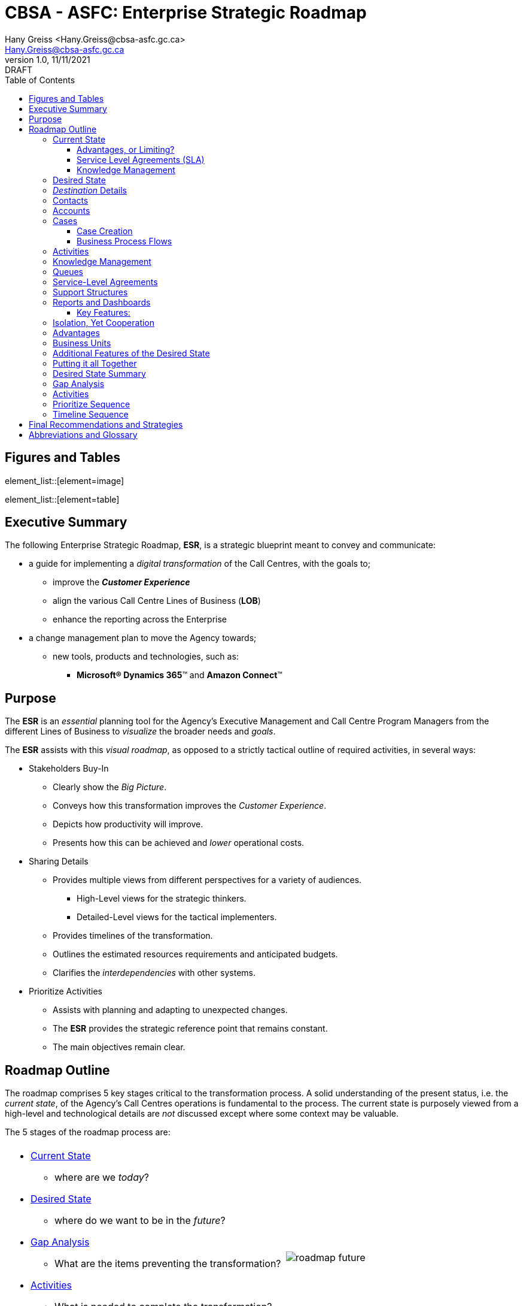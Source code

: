 = CBSA - ASFC: Enterprise Strategic Roadmap
:doctype: book
:icons: font
:title-page:
:toc:
:toclevels: 5
:Author:    Hany Greiss <Hany.Greiss@cbsa-asfc.gc.ca>
:authorinitials: hg
:Email:     Hany.Greiss@cbsa-asfc.gc.ca
:revdate:   11/11/2021
:revnumber: 1.0
:revremark: DRAFT
:source-highlighter: rouge
:url-ex: https://cbsa-asfc.gc.ca
:data-uri:
:orgname: CBSA - ASFC
:blank: {empty} +

<<<


== Figures and Tables
element_list::[element=image]


element_list::[element=table]


<<<

== Executive Summary

The following Enterprise Strategic Roadmap, *ESR*, is a strategic blueprint meant to convey and communicate:

* a guide for implementing a _digital transformation_ of the Call Centres, with the goals to;
** improve the *_Customer Experience_*
** align the various Call Centre Lines of Business (*LOB*)
** enhance the reporting across the Enterprise
* a change management plan to move the Agency towards;
** new tools, products and technologies, such as: 
*** *Microsoft(R) Dynamics 365*(TM) and *Amazon Connect*(TM)




<<<

== Purpose

The *ESR* is an _essential_ planning tool for the Agency's Executive Management and Call Centre Program Managers 
from the different Lines of Business to _visualize_ the broader needs and _goals_.

The *ESR* assists with this _visual roadmap_, as opposed to a strictly tactical outline of required activities, in several ways:

* Stakeholders Buy-In
** Clearly show the _Big Picture_.
** Conveys how this transformation improves the _Customer Experience_.
** Depicts how productivity will improve.
** Presents how this can be achieved and _lower_ operational costs.
* Sharing Details
** Provides multiple views from different perspectives for a variety of audiences.
*** High-Level views for the strategic thinkers.
*** Detailed-Level views for the tactical implementers.
** Provides timelines of the transformation.
** Outlines the estimated resources requirements and anticipated budgets.
** Clarifies the _interdependencies_ with other systems.
* Prioritize Activities
** Assists with planning and adapting to unexpected changes.
** The *ESR* provides the strategic reference point that remains constant.
** The main objectives remain clear.

<<<

== Roadmap Outline

The roadmap comprises 5 key stages critical to the transformation process. A solid understanding of the present status, i.e. the _current state_, of the Agency's Call Centres operations is fundamental to the process. The current state is purposely viewed from a high-level and technological details are _not_ discussed except where some context may be valuable. 

The 5 stages of the roadmap process are: 

[cols="60%a,40%a",frame="none",grid="none"]
|===
||

|* <<current>>
** where are we _today_?
* <<desired>>
** where do we want to be in the _future_?
* <<gap>>
** What are the items preventing the transformation?
* <<items>>
** What is needed to complete the transformation?
* <<prioritize>>
** Identify, i.e. optimize, the best sequence to follow?
|image::resources/images/roadmap-future.png[]

|===





<<<


Knowledge of the current and desired states is fundamental in extracting the gaps that exist for the transformation to succeed. The prioritization and optimization stages provide the actual steps, sequences to follow and recommendations for the transformation. 

[IMPORTANT]
.Assumptions
====
*Microsoft(R) Dynamics 365*(TM) , _hosted and managed by GCCase_, and *Amazon Connect*(TM), constitute the technology infrastructure core, being _already_ selected by the Agency. Based on this assumption, the *ESR* forgoes the typical _options analysis_ on the technology selections typically associated with the recommendations. 
====


{blank}
[#img-l1]
image::resources/images/line.png[Line,300,10,align='center']
{blank}


[NOTE]
====
*Microsoft(R) Dynamics 365*(TM) is a complex product with multiple variants. At a very high-level, there are two variants, a _cloud_ version hosted on *Azure*(TM) and an _on-premises_ version that clients can install on provided infrastructure. 

The versions and features of the cloud and on-premises versions differ. The cloud version offers the most up-to-date features. GCCase is a _private cloud_ offering of the on-premises version of *Microsoft(R) Dynamics 365*(TM). Thus, the term _cloud_ can be easily misunderstood. 

In addition, *Microsoft(R) Dynamics 365*(TM) offers various add-on modules, which are basically tailored application verticals for various market segments, such as a sales module to track leads, manage sales pipelines, opportunities and a customer service module, to track cases, incidents, service tickets and the customer support process, as well as several other market segments. 

The _customer service_ module on the *GCCase* hosted on-premises version of *Microsoft(R) Dynamics 365*(TM) is what will be assumed in the roadmap discussion.

Additional information can be found at https://docs.microsoft.com/en-us/dynamics365/customer-service/overview[*Microsoft(R) Dynamics 365*(TM)]
====


{blank}
[#img-l2]
image::resources/images/line.png[Line,300,10,align='center']
{blank}


[NOTE]
====
*Amazon Connect*(TM) is a cloud contact center. Once configured, agents located within the Agency can start interacting with customers. *Amazon Connect*(TM) can also integrate with enterprise applications such as, *Microsoft(R) Dynamics 365*(TM), hosted by GCCase. This allows for auto-creation of activities associated with a case which is discussed later in this document.

Additional information can be found at https://aws.amazon.com/connect/[Amazon Connect(TM)]
====


<<<

[[current]]
=== Current State

The CBSA's _Information, Science & Technology_ Branch operates a number of different *Call Centres* using a variety of tools with similar, but different, processes across the *_Lines of Business_* (*LOB*). In some cases, the tools and applications used are older, not tailored or necessarily suited to, Call Centre operations, e.g. *JIRA*. The intake processes across the *LOB* are also different. Email requests are manually processed and tracked. Service tickets created via follow-up phone calls may or may not be associated to the manually created service request via the email intake process.

{blank}
[#img-l3]
image::resources/images/line.png[Line,300,10,align='center']
{blank}

[NOTE]
.Agency Call Centre Review
====
A comprehensive analysis of the Agency's Call Centres was conducted and documented, which summarizes the Call Centre operations within the CBSA. The report's key focus is on the organizational and operational structure, resource allocation and financial aspects and not specific to the technology infrastructure.
====

{blank}
[#img-l4]
image::resources/images/line.png[Line,300,10,align='center']
{blank}

The *LOB* each operate as classic silos, totally isolated from one another. This _compartmentalization_ offers advantages: 

* application failures are limited to a single *LOB*
* customizations of the business processes, the look and feel and general operations may be completely tailored to the *LOB*.

{blank}
{blank}

[#img-silo]
.Silo Architecture
image::resources/images/silos.png[Desired State,600,600,align='center']

<<<

==== Advantages, or Limiting?

These _advantages_ however, are limiting and _inefficient_ when viewed from an Enterprise perspective. The advantages listed above result in: 

* limiting, or seriously restricting, the ability to report on the Enterprise as a whole
* isolating the applications' data makes it prone to duplication and replication across *LOB*
* differing and customized business processes across *LOB* may seem advantageous, but they in fact: 
** increases training requirements
** increase the overall number of operations performed across *LOB*, e.g. each *LOB* may have different ways to create an account or contact.
* standard maintenance procedures such as backups, regular maintenance, security updates, etc. must be performed for _each_ *LOB*.


==== Service Level Agreements (SLA)

Service Level Agreements (SLAs) at the CBSA Call Centres currently are not tracked and determining the adherence to the stated SLAs is difficult to quantify. For similar reasons as described above, tracking SLAs for the individual *LOB* and at the Enterprise level is challenging.

==== Knowledge Management

Knowledge Management is inconsistent across the *LOB* and call centre operators can not reliably locate and identify the required resources for common requests. 


<<<

[[desired]]
=== Desired State

Similar to planning a trip, where knowledge of the destination is critical, the _Desired State_ is a place where we can: 

* Enforce collaboration between the *LOB* and while enforcing the Agency's Security Policies using <<bu>>;
* Manage <<contacts>> and <<accounts>>;
** The contacts and accounts that are associated with cases are _customizable_ , meaning the attributes associated to them may be modified.
** Duplicate detection rules prevent the duplication of the same contact or accounts and improves the quality of the data.
* Track customer issues using <<cases>>;
** <<cases>> or _incidents_, _tickets_, _service tickets_, all refer to the *customer issue* being tracked.
** Create and schedule services;
* Record customer interactions related to a case using <<activities>>;
** Emails, Phone calls, Tasks, ...,  _the activities_;
** Self-service options for the client via a portal, chatbot
* Share information using <<knowledge>>;
* <<queues>>
** Create and manage queues to route cases to the right channels;
* <<sla>>
** Create and track service levels through *Service-Level Agreements* (*SLA*);
* <<entitlements>>
** Define and manage service terms using support structures;

<<<

* <<reports>>
** Manage performance and productivity through reports and _real-time_ dashboards;
** At both the Business Unit and Enterprise levels;
* <<portals>>
** Self-services, 
*** Access to FAQs, Documents, Forms and other useful resources;
*** Eliminates the simplest and most common requests.
** _Chatbots_ image:resources/images/chatbot.png[Chatbot,25,25,align='center'] and Artificial Intelligence (*AI*)
*** Assists the customer with locating and identifying resources to common issues or requests without the need to interact with the call centre;
*** Reduces the call volume;
*** Improves the customer experience. 



[#img-path]
.Client Experience
image::resources/images/path.png[Client Experience,600,600,align='center']

See <<all>> and <<summary>>

<<<

=== _Destination_ Details

The _Desired State_ must fully describe and clearly state the goals and objectives. This stage of the roadmap provides more in-depth details of key aspects of the desired state. Continuing with the travel analogy, planning the trip details leaves fewer surprises. 

In addition, a better understanding of the desired state simplifies the later stages of the roadmap. Armed with a solid comprehension of both the current and desired states, the gap analysis is more accurate and complete.


[#img-milestone]
.Roadmap Planning
image::resources/images/milestone.png[Roadmap Planning,500,500,align='center']

<<<

[[contacts]]
=== Contacts

Contacts represents the _customer_ associated with the <<cases>>. Contacts are created, looked up and possibly updated when retrieving or creating a case. The attributes associated with a contact are _modifiable_ since different *LOB* may want to track different attributes. Data detection rules provide prevent unnecessary duplication of contacts across business units.

Contacts may be configured by default as _shareable_ across the *LOB*. They may also be marked as private and only accessible from the *LOB* or the parent business unit.

[#img-contact]
.Contacts
image::resources/images/contact.png[Contacts,400,400,align='center']


[[accounts]]
=== Accounts


[cols="70%,30%a",frame="none",grid="none"]
|===
||

|
Accounts represent the organizations that the Agency deals with and are typically associated with one or more contacts, especially larger organizations. Accounts, just like contacts, may have custom attributes and are shareable between the *LOB* or private to a *LOB*. Data duplication rules may also be added to prevent duplication of account records.
|
[#img-account_contact]
.Account => Contact
image::resources/images/account_contact.png[Account => Contact,150,150,align='center']

|===


[cols="25%a,10%,65%a",frame="none",grid="none"]
|===
|||

|
[#img-account]
.Account
image::resources/images/account.png[Accounts,150,150,align='center']
|
|
[#img-accountdetails]
.Account Details
image::resources/images/account2.png[Account Details,350,350,align='center']

|===




<<<

[[cases]]
=== Cases

Cases typically represents a situation or incident that's reported by a customer and that requires a resolution. Cases are designed to track the process from the initial intake of an incident, through the remediation process, to the final resolution. From a customer service standpoint, a case can represent several items. For instance: 

* Inquiries 
** The customer might have a specific questions about a form, rules and regulations or a service. 
* Requests 
** The customer might have a specific request, like a request for more information, a procedure or some type of action.
* Issues
** The customer might be having a problem and requires assistance.

An end-to-end case management solution can not only helps identify cases but also assist routing each case to the most appropriate agent who can then provide guidance and resolve the case. An orchestration between a number of components help achieve this, including:

* Cases: 
** A case represents a single incident of service. The case may represents anything, in the _context of a customer interaction_, that requires some type of resolution or answer.
** _Multiple_ cases can be associated with a single customer at any time.
* Activities: 
** Activities typically represent the interaction with a customer, e.g. a phone call or an email. 
** _Multiple_ activities can be associated with a single case.
* Support Structures: 
** Support Structures define the support services that a customer is entitled to, similar to _support contracts_.
* Knowledge articles: 
** The knowledge base is a repository of informational articles that help customer service representatives resolve cases.
* Queues: 
** A queue is a place to organize and store activities and cases that are waiting to be processed.
* Service-Level Agreements (*SLA*): 
** *SLA* are a way to track and define what should happen when a case is opened, like how long it should take to respond to a customer.


<<<

==== Case Creation

Cases can be created in multiple ways: 

[cols="45%a,5%,50%a",frame="none",grid="none"]
|===
|||

|

* Manually by an agent;
** Incoming phone call, converting an _activity_.
* Automatically: 
** Self-service Portal
** Incoming email

|

|


[#img-case-activities]
.Activities Associated to a Case
image::resources/images/activities.png[Activities Associated to a Case,450,450,align='center']
|===

==== Business Process Flows

Business Process Flows, (*BPF*), are used to define a set of steps for customer service agents to follow to take them through a desired outcome. The business process steps provide a visual indicator that tells agents where they are in the business process. Business process flows reduce the need for training because new agents don’t have to focus on which entity they should be using. They can let the process guide them. Business processes can be configured with flows that to allow agents to get _up-to-speed_ more quickly and avoid mistakes and improve the customer experience.

[#img-bp]
.Business Process Flows
image::resources/images/bp.png[Business Process Flows,500,500,align='center']

The [red]#_red arrows_# point to the _stages_ of the Business Process Flow. Each stage presents a view of precisely what must be completed at this point of the *LOB* process. For example, when a service ticket is being closed, a mandatory field _must_ be filled indicating the service tickets final status. This field would _not_ be visible in the previous stages since it does not comply with the *LOB* procedures. At any point of the process only one stage is active and is [green]#highlighted#. This makes it simpler for customer service agents to follow and comply with the *LOB* procedures and reduces training requirements, minimizes errors and increases efficiency.

<<<
[[activities]]
=== Activities

Cases might be the result of an activity like an email, phone call, or task. The support agent might receive an phone call requesting service directly from a customer. The phone call, i.e. _activity_, can be converted directly to a case. The case gets created and the phone call activity is recorded and associated to the case. As the case goes through the process, all the interactions are captured and recorded the same way. The chronology, timeline and history of the interactions are recorded and associated as a collection of _activities_. Follow-up and scheduled tasks are recorded the same way against the case. 

The activities provide a complete picture of the support provided on the case.

{blank}
[#img-l5]
image::resources/images/line.png[Line,300,10,align='center']
{blank}

[#img-activities]
.Activities
image::resources/images/case-activities.png[Activities,500,500,align='center']

{blank}
[#img-l6]
image::resources/images/line.png[Line,300,10,align='center']
{blank}

Activities can also be associated with contacts and accounts as well as other entities. Notes can also be created and associated to an activity, including attachments.

[IMPORTANT]
====
Attachments should be stored within the Agency's Apollo Document Management facility rather than attached to an activity whenever possible. There are several reasons why this is better, primarily because the file attachment is more easily shared.
====

[#img-activity-model]
.Activity Model
image::resources/images/activity-model.png[Activity Model,300,300,align='center']




<<<
[[knowledge]]
=== Knowledge Management

Knowledge articles can address any number of issues customers encounter interacting with the agency's services. Types of Knowledge articles can include solutions to common issues, forms, documentation, answers to frequently asked questions (FAQs), and more. Knowledge articles comprise a variety of content, such as documents, videos, images, and other resources that can be used to assist with the customer's inquiry or issue.

The content can be created at any time, even while working on a case, to capture the experiences used in assisting the customer which can save time with similar cases that may arise.

[#img-km]
.Knowledge Management
image::resources/images/km.png[Knowledge Management,500,500,align='center']

<<<
[[queues]]
=== Queues

Queues and rules are used to manage the routing of cases that come in. Customer can be routed to the appropriate queue based on the level of service, type of inquiry, type of request and various other criteria.



[#img-queues]
.Queues
image::resources/images/queues.png[Queues,500,500,align='center']


[[sla]]
=== Service-Level Agreements

Service-level agreements (*SLA*) enable businesses to track support policies and ensure customers are being supported per the support policy to which they are entitled. Businesses use SLAs to govern support customer support structures. *SLA* include policy details such as how quickly a customer is entitled to receive support, how many support requests a customer can make, and how long a customer can be supported as part of the agreement.

Metrics or key performance indicators (*KPI*) can associated with to the *SLA* to attain the expected service level. *KPI* can be used to issue warnings about any issues the customer support team might be having.

[#img-sla]
.Service Level Agreements
image::resources/images/sla.png[Service Level Agreements,500,500,align='center']


<<<
[[entitlements]]
=== Support Structures

Support Structures are used to provide different levels of support for the Agency's customers. Support Structures define the support terms, which may be based on number of hours or number of cases. The customer’s support level can vary based on the service agreements between the Agency's *LOB* and the customer. Customers may be entitled to different support levels. This information helps the Agency's customer support agents verify eligibility for and create cases for them accordingly.

[#img-entitlements]
.Support Structures
image::resources/images/entitlements.png[Entitlements,500,500,align='center']


<<<

[[reports]]
=== Reports and Dashboards

Reports and dashboards provide a clear picture and help improve system performance of the customer service system. 

==== Key Features: 

* Live 
** Reports can be produced as scheduled or ad-hos and dashboards can display live information.
* Business Unit or Enterprise Level
** Reports and Dashboards can be specific and customized for a Business Unit or available for Enterprise views.
* Key performance indicator charts provide the basics of how the system is performing.
* Graphical charts provide trends and breakdowns of cases from a variety of views.


[#img-dashboard]
.Dashboards
image::resources/images/dashboard.png[Dashboards,500,500,align='center']


<<< 



=== Isolation, Yet Cooperation

The desired state should allow the *LOB* the ability to: 

* operate independently;
* manage the business process for the *LOB*;
* selectively share, _as-required_ common data elements, e.g. contacts, accounts;
* control access to the *LOB*;

In other words, the *LOB* can operate as independent applications that are part of a common collective. The desired state requirements listed above, without being specific, provide the a superset of the required features. 


[#img-bu]
.Business Units
image::resources/images/bu.png[Business Units,450,450,align='center']

=== Advantages

The desired state architecture provides a number of advantage: 

[cols="50%a,50%a",frame="none",grid="none"]
|===
||

|

* Improved _Customer Experience_.
* Remove barriers to access of data.
** One common data layer is effectively and efficiently shared.
* Eliminate data redundancy.
* Improved understanding of the data.

|

* Improved harmonization and analytics.
* Increased compatibility and collaboration across LOBs, _where appropriate_.
* Improved and more consistent business processes.
* Higher accuracy of data.

|===

<<<

[[bu]]
=== Business Units 

The _Business Units_ represent the individual Call Centres. Each Business Unit may operate independently when viewed from within and yet is part of a collection of Business Units that are all part of the Enterprise Call Centre collective. Using security roles assigned to individual users and teams as well as assigned memberships to one or more of the Business Units cooperation and isolation can be managed and controller. Enterprise-wide and Business Unit level reporting and dashboard summaries are available in real-time.

{blank}
{blank}

[#img-bumodel]
.Business Unit Security Model
image::resources/images/bumodel.png[Business Unit Security Model,600,600,align='center']

{blank}

[#img-roles]
.Role Based Security Model
image::resources/images/roles.png[Role Based Security Model,400,400,align='center']

<<<

Each individual Business Unit can manage: 

[[teams]]
* Access for users and teams image:resources/images/teams.png[Teams,25,25,align='center']
** _teams_ are a group of users
** [[sr]]security roles can be assigned to a user or a team, which effectively assigns the security role to all members of that team
** security roles represent a group of privileges.
* The intake process
** email, phone calls, etc.
* Case creation process
* SLA Tracking, KPI alerts
* Entitlement Management
* Case lifecycle, i.e. Business Process


[#img-desired-state]
.Desired State
image::resources/images/customer-engagement.png[Desired State,600,600,align='center']

<<<

[[portals]]
=== Additional Features of the Desired State

Additional features of the desired state are:  

* Document Management Integration Ready
** Integrates with the Agency's existing Apollo Document Management facilities.
* Data Duplication Rules
** Checks for duplicate records when creating new contacts, accounts and other record types where duplication is to be avoided.
* Portal-ready
** Integrates with an internal or public-facing portal to provide higher-level services, such as, self-help, interactions with chatbot, artificial intelligence systems, etc.
* Services Ready
** REST API for custom integration activities

[NOTE]
.REST API
====
A REST API, or _RESTful_ API is an Application Programming Interface (API or Web API) that conforms to the constraints of REST _Architectural Style_ and allows for interaction with RESTful web services. 

Having a REST API makes it possible to create custom integrations between the desired state and an external system, e.g. connecting the desired state and the Agency's Apollo Document Management System.
====

* Plugin's
** Allows for server level customizations. In cases where the desired state features do not accommodate an unanticipated requirement, having a _plugin_ capability allows for altering a feature's behaviour or creating a new feature. Plugins should be viewed as the last option when it has been clearly identified that the Out-of-the-Box (*OOB*) capabilities are not quite there or if there are significant performance advantages to creating customized behaviour.

[IMPORTANT]
.Plugins
====
Development of a plugin requires the services of a software developer skilled with the *C#* programming language and the Software Development Kit (*SDK*) of the desired state. The plugin must be maintained across releases of the product and the source code versioned. Plugins are typically not reusable between different systems. Plugins offer significant advantages but should be used only when the *OOB* features are insufficient or performance is critical.
====

<<<

* Workflow's
** Allows for automating a process or a scheduled automated procedure, for example, nightly detailed Agency wide reports.
* Localization
** The ability at the product level to provide support for both official languages.
* Email Templates
** With Email Templates emails can be created based on the merger of the template and database contact allowing for more personalized communications with the customer.
* Active Team Templates (*ATT*)
** Using *ATT* allows for _ad-hoc_ creation of teams associated with an entity, such as a case, whereby the members of the team may be assigned dynamically. Using *ATT* make it possible for a specific case to be restricted to specific users due to the sensitivity or security policies associated with the content.

<<<

[[all]]
=== Putting it all Together

The following is representative of _what is possible_.

[#img-bot]
.Self-Service Portals
image::resources/images/bot.png[Self-Service Portal,450,450,align='center']

[[summary]]
=== Desired State Summary

The following diagram provides a view of the desired state: 

[#img-arch]
.Desired State Summary
image::resources/images/arch.png[Desired State Summary,600,600,align='center']



<<<

[[gap]]
=== Gap Analysis

The _gap_ represents the portions of our journey where the _road_ may not be smooth or even exist. There may be other barriers that must be addressed in order to successfully arrive at the destination i.e. the _desired state_.


[#img-gap]
.Gap Analysis
image::resources/images/gap.png[Gap Analysis,600,600,align='center']

The figure above visually summarizes the gap the Agency's Call Centres face in transitioning form the current state to the desired state. In short, there are no identifiable features or requirements of the individual Call Centres that are not implementable within the desired state's collection of features. This does _not_ mean that we can simple transform the Call Centre's activities without undergoing the work. It simply means that there are no _technological_ barriers, i.e. gaps in the roads, preventing us from the planned efforts.

The features which are the _green circles_, not all shown, of the desired state provide more that what is required today. This should be interpreted to mean that from a gap analysis point of view, there are no identifiable technology requirements preventing the _transformation_. 


<<<

[[items]]
=== Activities

Having completed the <<gap>>, the next stage involves listing, in no particular order, the activities required for the transformation. The following is a list of activities, as determined via an analysis of the current state. These activities may be associated to _multiple_ requirements during the transformation phase.

[IMPORTANT]
====
Not all *LOB* Call Centres of the Agency were reviewed in-depth. But, based on general observations, discussions and review of previous analysis work, the activities have been reasonably extracted.
====

.Activities
[cols="25%,75%a"]
|===
|Activity|Description

|Contact
|The _customer_ as described in <<contacts>>. The contact must allow for customizations that the *LOB* may require. Contact access must be controllable by the *LOB* and data duplication safeguards must be available.

|Account
|The _organizations_ that interact with the Agency's Call Centres as described in <<accounts>>. The account must allow for customizations that the *LOB* may require. Account access must be controllable by the *LOB* and data duplication safeguards must be available. Multiple contacts may be associated with an account and access controls must still remain in effect, i.e. contacts from different *LOB* may be associated with the same account but are not _necessarily_ visible to each *LOB*.

|Case
|The service ticket as described in <<cases>>. The case must allow for customizations that the *LOB* may require. Case access must be controllable by the *LOB*. 

|Data Duplication Configuration
|
Configuration of the data duplication rules.

|Activities
|
Configuration of the customer activity types. This includes: 

* Phone Calls
* Email
* Tasks

Each *LOB* may choose to configure the supported activity types differently.

|Business Units
|The various *LOB*, i.e. Agency's Call Centres, must be organized by Business Units. An appropriate hierarchy must be determined in order to efficiently report and summarize aspects of each *LOB* and the Agency's operations as a whole. See <<bu>>

|Teams
|The various *LOB*, i.e. Agency's Call Centres, require a proper team structure to control access to the *LOB*. The security model for each *LOB* may have different requirements and users may be members of multiple teams. <<teams>>

|Security Roles
|Teams and users that are members of the *LOB* may be assigned security roles. The security roles provide the access controls at the entity level. <<sr>>

|Service Level Agreements, *SLA*
|The various *LOB*, i.e. Agency's Call Centres, may require *SLA* and each *SLA* may be configured differently. See <<sla>>

|Queues
|Configuration of the *LOB* intake queues and routing rules. Each *LOB* may have different requirements of the intake process and the routing requirements. See <<queues>>

|Document Management
|Each *LOB* may have different document management needs. This activity relates to the integration between the Agency's Apollo Document Management facility and the desired state.


|Reporting and Dashboards
|Each *LOB* may have different reporting and dashboard summary requirements. In addition, the hierarchial Business Unit model allows for an Agency-wide view of reports and dashboard summaries.

|Knowledge Management
|Configuration of the resources required by the customer support agents of the *LOB*, such as documents, forms, etc.,  to support customer service requests. Also required, is integration with the Agency's Apollo Document Management facilities.


|Email Integration
|Integration of the desired state with the Agency's Email system.



|Amazon Connect(TM) Integration
|Integration of the desired state with the Amazon Connect(TM).



|Portal
|Private and Public-facing _Portals_ abstract access to the desired state and provide a _higher-level_ abstraction of the available resources. These higher-level features include: 

* Chatbots
* Self-service capabilities
** Access to Knowledge Management resources, etc.
* Artificial Intelligence (AI) resources.

Portal access to the desired state is also licensed differently. Public-facing portals allow access to non-licensed desired state resources.


|Data Migration
|Each *LOB* may choose to migrate existing data, e.g. contacts, accounts, cases, etc., to the desired state. In addition, each *LOB* may have different data retention rules.  

The data migration activity is best orchestrated by a single entity representing all the *LOB* to avoid data duplication. Several approaches to data migration may be undertaken and is a complex activity outside the scope of the roadmap recommendations.

|===


These Activities collectively comprise the tasks necessary to arrive at the desired state. The next stage provides recommendations and prioritizes the activities required for the transformation.

<<<

[[prioritize]]
=== Prioritize Sequence

There is no optimum sequence of activities. The priorities and the order of steps may be different for each organization for a variety of reasons. The following sequence presents a reasonable order of activities based on experience with similar transformations.

[cols="40%a,5%,55%a",frame="none",grid="none"]
|===
|||

|
. Business Units
** Hierarchy
. Teams
. Security Roles
. Users
. Contacts
. Accounts
. Cases
** Business Processes
. Activities
** Email Configuration
. SLA
. Queues
. Document Management
. Reports and Dashboards
. Refine Security Model
. Portal
** Chatbots
** Self-service
** AI
. Data Migration

|
|image::resources/images/sequence.png[Roadmap to the Desired State,380,3800,align='center']

|===

<<<

[[timeline]]
=== Timeline Sequence

In order to get a clearer idea of the approximate Level of Effort (*LOE*), the following diagram provides a visual timeline of these activities. The actual number of LOB that are transitioned to the desired state would alter these approximations. But, nonetheless, it provides a reasonable idea of the effort required. Additional collaboration within the Agency must also be considered. For example, the Agency's Security Group's would be involved for ensuring the Agency's security policies are enforced.


[#img-timeline]
.Timeline
image::resources/images/timeline.png[Timeline,700,700,align='center']

<<<

== Final Recommendations and Strategies

The Agency's prior selections of *Microsoft(R) Dynamics 365*(TM) hosted and managed by *GCCase* and *Amazon Connect*(TM) provide all of the features outlined of the desired state. Thus, the need for a separate _options analysis_ of other technology stacks is unnecessary. Each of the features listed in the <<desired>> are available within these selections. The requirements of the Agency's Call Centres *LOB* are a subset of the set of features as outlined in the <<gap>>. 

The *ESR* provides a view of what is possible along with recommendations for this transformation. The recommendations provide a guideline based on best practices using *Microsoft(R) Dynamics 365*(TM). Each *LOB* may have unique considerations that may require exceptions to the recommendations, which is perfectly acceptable. The roadmap is meant to be fluid and not set in stone. 

The transformation does not require transitioning the *LOB* all at once. In fact, partial transitioning allows for refinements to the plan and subsequent transitions of the remaining *LOB* are more seamless and less disruptive. 

Initially, the first few steps of the transformation requires a Senior Architect to set up the initial organization, the *Microsoft(R) Dynamics 365*(TM) term for the whole application. The creation of the Business Units, initial Security Roles, Teams and Users is a critical foundational part of the plan. Subject Matter Experts (*SME*) from each of the *LOB* are required to create the _Core Service Model_ (*CSM*) referred to in Q2 of the <<timeline>>.  

The *CSM*'s objective is to provide the common ground for the *LOB*. Since each *LOB* may operate differently, both in terms of business process and data collection, the task of customizing each *LOB* becomes that of identifying the structural and behavioural differences between the *CSM* and the *LOB* specific model. The structural differences pertain to the data collection model and data specific reporting requirements. The behavioural differences pertain to the *LOB* operating differences such as, the Business Process Flow, *SLA*, and so forth. 

Once the differences have been identified, onboarding each *LOB* involves application of the customizations to the *LOB*'s Business Unit, referred to in Q3/Q4 of the <<timeline>>. The Q3/Q4 activities can occur concurrently, i.e. onboarding of each *LOB* can occur in parallel.

<<<

Once the foundational pieces are in place work on the key core entities, the problem domain components in Dynamics, may commence. This includes the _contact_, _account_, _case_ and the activity type entities, such as, phone call, email, task, and so forth. This work may be *LOB*-centric in terms of the customization requirements, for instance: 

* attribute requirements
** e.g. custom fields on the contact, such as an Agency identifier
* business process flow
** stages of a case for a *LOB*
* activity types to support
** e.g. email only or email and phone
* SLA
** each *LOB* may configure their Service Level Agreements as per requirements
* Reporting and Dashboard
** each *LOB* may have different reporting and summary dashboard needs
* Knowledge Management configuration


These customizations may be unique to the *LOB* or there may be situations where they share common requirements. 

The roadmap prioritization sequence allows for a refinement step of the security roles. This is an important part of the process to fine tune the *LOB* security requirements, i.e. what may be shared or not.

<<<

== Abbreviations and Glossary

.Abbreviations and Glossary
[cols="10%,15%,75%a"]
|===

|Term|Explanation|Description


|ATT|Active Team Template|

* An Active Team Template makes it possible to create _ad-hoc_ security teams which can be used to restrict specific records.


|API|Application Programming Interface|

* A published interface that provides a mechanism for communication between systems. The underlying communications protocol is _not_ specified.

|AI|Artificial Intelligence|

* Computers with Artificial Intelligence software are able to perform tasks that normally require human intelligence, such as visual perception, speech recognition, decision-making and can be used to assist the customer with basic services.

|BPF|Business Process Flows|

* A Business Process Flow is a sequential representation of a process and its components, including operations, timelines, people involved, and resources needed. Business Process Flows are used to simplify a complex operation by breaking it down to a series of stages.

|BU|Business Unit|

* A BU is an organizational structure such as a department or team that manages a product or service. 



|Chatbot||

* Whereas a _bot_ is a type of computer program designed to perform basic tasks, a _subtype_ of a bot, the _chatbot_, specializes in interacting via chat or dialog and typically used over the internet. A chatbot is not an abbreviation.



|ESR|Enterprise Strategic Roadmap|

* A blueprint outlining a strategy and a process for an Enterprise's digital transformation, for example, _this_ document.

|FAQ|Frequently Asked Questions|

* A document or list of common questions along with their answers that are frequently asked. Rather than having the customer call in or inquire about an issue or service, the FAQ document may provide the information as part of a self-service feature. The FAQ document may be part of the KM repository.

|KM|Knowledge Management|

* In the context of service support, a Knowledge Management facility provides a collection of tools to manage the creation, updating and access to knowledge related materials such as, *FAQ* documents, self-service resources, forms and so forth. 


|Term|Explanation|Description

|LOB|Lines of Business|

* Line of Business (LOB) is a general term that describes the related product or services a business offers. An organization's desktop support centre, for example, might claim its LOB is desktop support.


|OOB|Out Of the Box|

* A term used to indicate a product feature that is readily available versus having to develop custom code to implement a similar feature. Using an *OOB* capability versus developing a feature is always preferred but sometimes the latter occurs simply because the *OOB* was not known to exist.


|SDK|Software Development Kit|

* A software development kit is a collection of vendor supplied libraries meant for enhancing or customizing a product. *SDK* typically require the services of a developer with experience in the _language_ of the *SDK*, for example, *C#*.




|SLA|Service-Level Agreement|

* A Service-Level Agreement (*SLA*) defines the level of service expected by a customer from organization, with the contract specifying the metrics by which that service is measured.

|===

